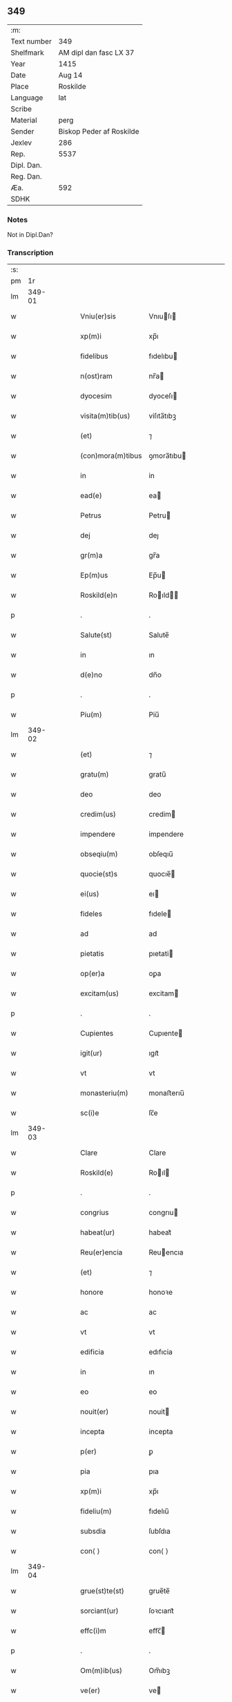 ** 349
| :m:         |                          |
| Text number | 349                      |
| Shelfmark   | AM dipl dan fasc LX 37   |
| Year        | 1415                     |
| Date        | Aug 14                   |
| Place       | Roskilde                 |
| Language    | lat                      |
| Scribe      |                          |
| Material    | perg                     |
| Sender      | Biskop Peder af Roskilde |
| Jexlev      | 286                      |
| Rep.        | 5537                     |
| Dipl. Dan.  |                          |
| Reg. Dan.   |                          |
| Æa.         | 592                      |
| SDHK        |                          |

*** Notes
Not in Dipl.Dan?

*** Transcription
| :s: |        |   |   |   |   |                   |               |   |   |   |   |     |   |   |    |        |
| pm  |     1r |   |   |   |   |                   |               |   |   |   |   |     |   |   |    |        |
| lm  | 349-01 |   |   |   |   |                   |               |   |   |   |   |     |   |   |    |        |
| w   |        |   |   |   |   | Vniu(er)sis       | Vnıuſı      |   |   |   |   | lat |   |   |    | 349-01 |
| w   |        |   |   |   |   | xp(m)i            | xp̅ı           |   |   |   |   | lat |   |   | =  | 349-01 |
| w   |        |   |   |   |   | fidelibus         | fıdelıbu     |   |   |   |   | lat |   |   | == | 349-01 |
| w   |        |   |   |   |   | n(ost)ram         | nr̅a          |   |   |   |   | lat |   |   |    | 349-01 |
| w   |        |   |   |   |   | dyocesim          | dyoceſı      |   |   |   |   | lat |   |   |    | 349-01 |
| w   |        |   |   |   |   | visita(m)tib(us)  | viſıta̅tıbꝫ    |   |   |   |   | lat |   |   |    | 349-01 |
| w   |        |   |   |   |   | (et)              | ⁊             |   |   |   |   | lat |   |   |    | 349-01 |
| w   |        |   |   |   |   | (con)mora(m)tibus | ꝯmora̅tıbu    |   |   |   |   | lat |   |   |    | 349-01 |
| w   |        |   |   |   |   | in                | in            |   |   |   |   | lat |   |   |    | 349-01 |
| w   |        |   |   |   |   | ead(e)            | ea           |   |   |   |   | lat |   |   |    | 349-01 |
| w   |        |   |   |   |   | Petrus            | Petru        |   |   |   |   | lat |   |   |    | 349-01 |
| w   |        |   |   |   |   | dej               | deȷ           |   |   |   |   | lat |   |   |    | 349-01 |
| w   |        |   |   |   |   | gr(m)a            | gr̅a           |   |   |   |   | lat |   |   |    | 349-01 |
| w   |        |   |   |   |   | Ep(m)us           | Ep̅u          |   |   |   |   | lat |   |   |    | 349-01 |
| w   |        |   |   |   |   | Roskild(e)n       | Roıld̅       |   |   |   |   | lat |   |   |    | 349-01 |
| p   |        |   |   |   |   | .                 | .             |   |   |   |   | lat |   |   |    | 349-01 |
| w   |        |   |   |   |   | Salute(st)        | Salute̅        |   |   |   |   | lat |   |   |    | 349-01 |
| w   |        |   |   |   |   | in                | ın            |   |   |   |   | lat |   |   |    | 349-01 |
| w   |        |   |   |   |   | d(e)no            | dn̅o           |   |   |   |   | lat |   |   |    | 349-01 |
| p   |        |   |   |   |   | .                 | .             |   |   |   |   | lat |   |   |    | 349-01 |
| w   |        |   |   |   |   | Piu(m)            | Piu̅           |   |   |   |   | lat |   |   |    | 349-01 |
| lm  | 349-02 |   |   |   |   |                   |               |   |   |   |   |     |   |   |    |        |
| w   |        |   |   |   |   | (et)              | ⁊             |   |   |   |   | lat |   |   |    | 349-02 |
| w   |        |   |   |   |   | gratu(m)          | gratu̅         |   |   |   |   | lat |   |   |    | 349-02 |
| w   |        |   |   |   |   | deo               | deo           |   |   |   |   | lat |   |   |    | 349-02 |
| w   |        |   |   |   |   | credim(us)        | credim       |   |   |   |   | lat |   |   |    | 349-02 |
| w   |        |   |   |   |   | impendere         | impendere     |   |   |   |   | lat |   |   |    | 349-02 |
| w   |        |   |   |   |   | obseqiu(m)        | obſeqıu̅       |   |   |   |   | lat |   |   |    | 349-02 |
| w   |        |   |   |   |   | quocie(st)s       | quocıe̅       |   |   |   |   | lat |   |   |    | 349-02 |
| w   |        |   |   |   |   | ei(us)            | eı           |   |   |   |   | lat |   |   |    | 349-02 |
| w   |        |   |   |   |   | fideles           | fıdele       |   |   |   |   | lat |   |   |    | 349-02 |
| w   |        |   |   |   |   | ad                | ad            |   |   |   |   | lat |   |   |    | 349-02 |
| w   |        |   |   |   |   | pietatis          | pıetati      |   |   |   |   | lat |   |   |    | 349-02 |
| w   |        |   |   |   |   | op(er)a           | oꝑa           |   |   |   |   | lat |   |   |    | 349-02 |
| w   |        |   |   |   |   | excitam(us)       | excitam      |   |   |   |   | lat |   |   |    | 349-02 |
| p   |        |   |   |   |   | .                 | .             |   |   |   |   | lat |   |   |    | 349-02 |
| w   |        |   |   |   |   | Cupientes         | Cupıente     |   |   |   |   | lat |   |   |    | 349-02 |
| w   |        |   |   |   |   | igit(ur)          | ıgıt᷑          |   |   |   |   | lat |   |   |    | 349-02 |
| w   |        |   |   |   |   | vt                | vt            |   |   |   |   | lat |   |   |    | 349-02 |
| w   |        |   |   |   |   | monasteriu(m)     | monaﬅerıu̅     |   |   |   |   | lat |   |   |    | 349-02 |
| w   |        |   |   |   |   | sc(i)e            | ſc̅e           |   |   |   |   | lat |   |   |    | 349-02 |
| lm  | 349-03 |   |   |   |   |                   |               |   |   |   |   |     |   |   |    |        |
| w   |        |   |   |   |   | Clare             | Clare         |   |   |   |   | lat |   |   |    | 349-03 |
| w   |        |   |   |   |   | Roskild(e)        | Roıl        |   |   |   |   | lat |   |   |    | 349-03 |
| p   |        |   |   |   |   | .                 | .             |   |   |   |   | lat |   |   |    | 349-03 |
| w   |        |   |   |   |   | congrius          | congrıu      |   |   |   |   | lat |   |   |    | 349-03 |
| w   |        |   |   |   |   | habeat(ur)        | habeat᷑        |   |   |   |   | lat |   |   |    | 349-03 |
| w   |        |   |   |   |   | Reu(er)encia      | Reuencıa     |   |   |   |   | lat |   |   |    | 349-03 |
| w   |        |   |   |   |   | (et)              | ⁊             |   |   |   |   | lat |   |   |    | 349-03 |
| w   |        |   |   |   |   | honore            | honoꝛe        |   |   |   |   | lat |   |   |    | 349-03 |
| w   |        |   |   |   |   | ac                | ac            |   |   |   |   | lat |   |   |    | 349-03 |
| w   |        |   |   |   |   | vt                | vt            |   |   |   |   | lat |   |   |    | 349-03 |
| w   |        |   |   |   |   | edificia          | edıfıcia      |   |   |   |   | lat |   |   |    | 349-03 |
| w   |        |   |   |   |   | in                | ın            |   |   |   |   | lat |   |   |    | 349-03 |
| w   |        |   |   |   |   | eo                | eo            |   |   |   |   | lat |   |   |    | 349-03 |
| w   |        |   |   |   |   | nouit(er)         | nouit        |   |   |   |   | lat |   |   |    | 349-03 |
| w   |        |   |   |   |   | incepta           | incepta       |   |   |   |   | lat |   |   |    | 349-03 |
| w   |        |   |   |   |   | p(er)             | ꝑ             |   |   |   |   | lat |   |   |    | 349-03 |
| w   |        |   |   |   |   | pia               | pıa           |   |   |   |   | lat |   |   |    | 349-03 |
| w   |        |   |   |   |   | xp(m)i            | xp̅ı           |   |   |   |   | lat |   |   | =  | 349-03 |
| w   |        |   |   |   |   | fideliu(m)        | fıdelıu̅       |   |   |   |   | lat |   |   | == | 349-03 |
| w   |        |   |   |   |   | subsdia           | ſubſdıa       |   |   |   |   | lat |   |   |    | 349-03 |
| w   |        |   |   |   |   | con⟨ ⟩            | con⟨ ⟩        |   |   |   |   | lat |   |   |    | 349-03 |
| lm  | 349-04 |   |   |   |   |                   |               |   |   |   |   |     |   |   |    |        |
| w   |        |   |   |   |   | grue(st)te(st)    | grue̅te̅        |   |   |   |   | lat |   |   |    | 349-04 |
| w   |        |   |   |   |   | sorciant(ur)      | ſoꝛcıant᷑      |   |   |   |   | lat |   |   |    | 349-04 |
| w   |        |   |   |   |   | effc(i)m          | eﬀc̅          |   |   |   |   | lat |   |   |    | 349-04 |
| p   |        |   |   |   |   | .                 | .             |   |   |   |   | lat |   |   |    | 349-04 |
| w   |        |   |   |   |   | Om(m)ib(us)       | Om̅ıbꝫ         |   |   |   |   | lat |   |   |    | 349-04 |
| w   |        |   |   |   |   | ve(er)            | ve           |   |   |   |   | lat |   |   |    | 349-04 |
| w   |        |   |   |   |   | penite(st)tib(us) | penite̅tıbꝫ    |   |   |   |   | lat |   |   |    | 349-04 |
| w   |        |   |   |   |   | (et)              | ⁊             |   |   |   |   | lat |   |   |    | 349-04 |
| w   |        |   |   |   |   | co(m)fessis       | co̅fei       |   |   |   |   | lat |   |   |    | 349-04 |
| w   |        |   |   |   |   | qui               | qui           |   |   |   |   | lat |   |   |    | 349-04 |
| w   |        |   |   |   |   | ad                | ad            |   |   |   |   | lat |   |   |    | 349-04 |
| w   |        |   |   |   |   | fabrica(m)        | fabꝛıca̅       |   |   |   |   | lat |   |   |    | 349-04 |
| w   |        |   |   |   |   | ip(m)i(us)        | ıp̅ı          |   |   |   |   | lat |   |   |    | 349-04 |
| w   |        |   |   |   |   | monasterij        | monaﬅerí     |   |   |   |   | lat |   |   |    | 349-04 |
| w   |        |   |   |   |   | man(us)           | man          |   |   |   |   | lat |   |   |    | 349-04 |
| w   |        |   |   |   |   | porrexerint       | porrexerint   |   |   |   |   | lat |   |   |    | 349-04 |
| w   |        |   |   |   |   | adiut(er)ces      | adiutces     |   |   |   |   | lat |   |   |    | 349-04 |
| lm  | 349-05 |   |   |   |   |                   |               |   |   |   |   |     |   |   |    |        |
| w   |        |   |   |   |   | seu               | ſeu           |   |   |   |   | lat |   |   |    | 349-05 |
| w   |        |   |   |   |   | ad                | ad            |   |   |   |   | lat |   |   |    | 349-05 |
| w   |        |   |   |   |   | orname(st)ta      | oꝛname̅ta      |   |   |   |   | lat |   |   |    | 349-05 |
| w   |        |   |   |   |   | ip(m)i(us)        | ıp̅ı          |   |   |   |   | lat |   |   |    | 349-05 |
| w   |        |   |   |   |   | monast(er)ij      | monaﬅı      |   |   |   |   | lat |   |   |    | 349-05 |
| w   |        |   |   |   |   | quouismodo        | quouíſmodo    |   |   |   |   | lat |   |   |    | 349-05 |
| w   |        |   |   |   |   | meliora(m)da      | melıoꝛa̅da     |   |   |   |   | lat |   |   |    | 349-05 |
| w   |        |   |   |   |   | vices             | vıce         |   |   |   |   | lat |   |   |    | 349-05 |
| w   |        |   |   |   |   | pietat(is)        | pıetatꝭ       |   |   |   |   | lat |   |   |    | 349-05 |
| p   |        |   |   |   |   | .                 | .             |   |   |   |   | lat |   |   |    | 349-05 |
| w   |        |   |   |   |   | effcu(m)alit(er)  | eﬀcu̅alıt     |   |   |   |   | lat |   |   |    | 349-05 |
| w   |        |   |   |   |   | impe(st)derit     | impe̅derit     |   |   |   |   | lat |   |   |    | 349-05 |
| w   |        |   |   |   |   | aliq(ua)les       | alıqᷓles       |   |   |   |   | lat |   |   |    | 349-05 |
| p   |        |   |   |   |   | .                 | .             |   |   |   |   | lat |   |   |    | 349-05 |
| w   |        |   |   |   |   | q(o)ciens         | qͦcıens        |   |   |   |   | lat |   |   |    | 349-05 |
| w   |        |   |   |   |   | p(m)missa         | p̅mıa         |   |   |   |   | lat |   |   |    | 349-05 |
| lm  | 349-06 |   |   |   |   |                   |               |   |   |   |   |     |   |   |    |        |
| w   |        |   |   |   |   | seu               | ſeu           |   |   |   |   | lat |   |   |    | 349-06 |
| w   |        |   |   |   |   | p(m)missor(um)    | p̅mıoꝝ        |   |   |   |   | lat |   |   |    | 349-06 |
| w   |        |   |   |   |   | aliquod           | alıquod       |   |   |   |   | lat |   |   |    | 349-06 |
| w   |        |   |   |   |   | Adimpleuerint     | dımpleuerint |   |   |   |   | lat |   |   |    | 349-06 |
| p   |        |   |   |   |   | .                 | .             |   |   |   |   | lat |   |   |    | 349-06 |
| w   |        |   |   |   |   | seu               | ſeu           |   |   |   |   | lat |   |   |    | 349-06 |
| w   |        |   |   |   |   | fieri             | fıerı         |   |   |   |   | lat |   |   |    | 349-06 |
| w   |        |   |   |   |   | p(ro)curauerint   | ꝓcurauerint   |   |   |   |   | lat |   |   |    | 349-06 |
| w   |        |   |   |   |   | tocie(st)s        | tocıe̅s        |   |   |   |   | lat |   |   |    | 349-06 |
| w   |        |   |   |   |   | de                | de            |   |   |   |   | lat |   |   |    | 349-06 |
| w   |        |   |   |   |   | om(n)ipote(st)tis | om̅ıpote̅tıs    |   |   |   |   | lat |   |   |    | 349-06 |
| w   |        |   |   |   |   | di(n)             | dı̅            |   |   |   |   | lat |   |   |    | 349-06 |
| w   |        |   |   |   |   | miicordia        | miıcoꝛdia    |   |   |   |   | lat |   |   |    | 349-06 |
| p   |        |   |   |   |   | .                 | .             |   |   |   |   | lat |   |   |    | 349-06 |
| w   |        |   |   |   |   | (et)              | ⁊             |   |   |   |   | lat |   |   |    | 349-06 |
| w   |        |   |   |   |   | bt(i)or(um)       | bt̅oꝝ          |   |   |   |   | lat |   |   |    | 349-06 |
| w   |        |   |   |   |   | Apl(m)or(um)      | pl̅oꝝ         |   |   |   |   | lat |   |   |    | 349-06 |
| lm  | 349-07 |   |   |   |   |                   |               |   |   |   |   |     |   |   |    |        |
| w   |        |   |   |   |   | eius              | eıu          |   |   |   |   | lat |   |   |    | 349-07 |
| w   |        |   |   |   |   | petri             | petri         |   |   |   |   | lat |   |   |    | 349-07 |
| w   |        |   |   |   |   | (et)              | ⁊             |   |   |   |   | lat |   |   |    | 349-07 |
| w   |        |   |   |   |   | pauli             | paulı         |   |   |   |   | lat |   |   |    | 349-07 |
| w   |        |   |   |   |   | auc(ra)te         | aucᷓte         |   |   |   |   | lat |   |   |    | 349-07 |
| w   |        |   |   |   |   | confisi           | confıſı       |   |   |   |   | lat |   |   |    | 349-07 |
| p   |        |   |   |   |   | .                 | .             |   |   |   |   | lat |   |   |    | 349-07 |
| w   |        |   |   |   |   | quadraginta       | quadragínta   |   |   |   |   | lat |   |   |    | 349-07 |
| w   |        |   |   |   |   | dier(um)          | dıeꝝ          |   |   |   |   | lat |   |   |    | 349-07 |
| w   |        |   |   |   |   | indulge(st)n      | ındulge̅      |   |   |   |   | lat |   |   |    | 349-07 |
| p   |        |   |   |   |   | .                 | .             |   |   |   |   | lat |   |   |    | 349-07 |
| w   |        |   |   |   |   | de                | de            |   |   |   |   | lat |   |   |    | 349-07 |
| w   |        |   |   |   |   | i(n)iunctis       | ı̅iuncti      |   |   |   |   | lat |   |   |    | 349-07 |
| w   |        |   |   |   |   | sibi              | ſıbı          |   |   |   |   | lat |   |   |    | 349-07 |
| w   |        |   |   |   |   | penite(st)tiis    | penite̅tíís    |   |   |   |   | lat |   |   |    | 349-07 |
| w   |        |   |   |   |   | in                | ın            |   |   |   |   | lat |   |   |    | 349-07 |
| w   |        |   |   |   |   | d(e)no            | dn̅o           |   |   |   |   | lat |   |   |    | 349-07 |
| w   |        |   |   |   |   | miicorditer      | miıcoꝛditer  |   |   |   |   | lat |   |   |    | 349-07 |
| lm  | 349-08 |   |   |   |   |                   |               |   |   |   |   |     |   |   |    |        |
| w   |        |   |   |   |   | Relaxam(us)       | Relaxam      |   |   |   |   | lat |   |   |    | 349-08 |
| p   |        |   |   |   |   | .                 | .             |   |   |   |   | lat |   |   |    | 349-08 |
| w   |        |   |   |   |   | Dat(er)           | Dat          |   |   |   |   | lat |   |   |    | 349-08 |
| w   |        |   |   |   |   | Roskild(e)        | Roıl        |   |   |   |   | lat |   |   |    | 349-08 |
| w   |        |   |   |   |   | Anno              | Anno          |   |   |   |   | lat |   |   |    | 349-08 |
| w   |        |   |   |   |   | d(e)nj            | dn̅ȷ           |   |   |   |   | lat |   |   |    | 349-08 |
| n   |        |   |   |   |   | m(o)cd(o)         | ͦcdͦ           |   |   |   |   | lat |   |   |    | 349-08 |
| w   |        |   |   |   |   | decimo            | decimo        |   |   |   |   | lat |   |   |    | 349-08 |
| w   |        |   |   |   |   | q(i)nto           | qnto         |   |   |   |   | lat |   |   |    | 349-08 |
| p   |        |   |   |   |   | .                 | .             |   |   |   |   | lat |   |   |    | 349-08 |
| w   |        |   |   |   |   | Jn                | Jn            |   |   |   |   | lat |   |   |    | 349-08 |
| w   |        |   |   |   |   | vigilia           | vıgılıa       |   |   |   |   | lat |   |   |    | 349-08 |
| w   |        |   |   |   |   | Assu(m)pc(i)ois   | u̅pc̅oı      |   |   |   |   | lat |   |   |    | 349-08 |
| w   |        |   |   |   |   | bt(i)e            | bt̅e           |   |   |   |   | lat |   |   |    | 349-08 |
| w   |        |   |   |   |   | Marie             | arıe         |   |   |   |   | lat |   |   |    | 349-08 |
| w   |        |   |   |   |   | v(i)gi(n)s        | vgı̅         |   |   |   |   | lat |   |   |    | 349-08 |
| w   |        |   |   |   |   | (e)no             | n̅o            |   |   |   |   | lat |   |   |    | 349-08 |
| w   |        |   |   |   |   | sub               | ſub           |   |   |   |   | lat |   |   |    | 349-08 |
| p   |        |   |   |   |   | .                 | .             |   |   |   |   | lat |   |   |    | 349-08 |
| w   |        |   |   |   |   | Secreto           | Secreto       |   |   |   |   | lat |   |   |    | 349-08 |
| :e: |        |   |   |   |   |                   |               |   |   |   |   |     |   |   |    |        |
